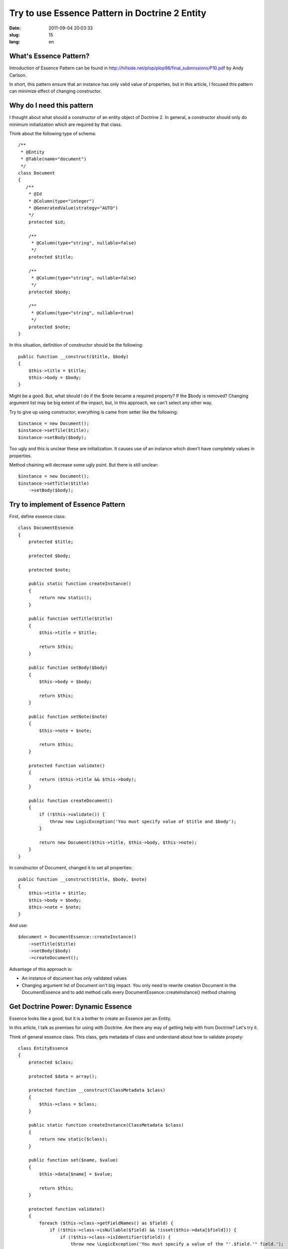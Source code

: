 ================================================
Try to use Essence Pattern in Doctrine 2 Entity 
================================================

:date: 2011-09-04 20:03:33
:slug: 15
:lang: en

What's Essence Pattern?
=======================

Introduction of Essence Pattern can be found in http://hillside.net/plop/plop98/final_submissions/P10.pdf by Andy Carlson.

In short, this pattern ensure that an instance has only valid value of properties, but in this article, I focused this pattern can minimize effect of changing constructor.

Why do I need this pattern
==========================

I thought about what should a constructor of an entity object of Doctrine 2. In general, a constructor should only do minimum initialization which are required by that class.

Think about the following type of schema::

    /**
     * @Entity
     * @Table(name="document")
     */
    class Document
    {
       /**
        * @Id
        * @Column(type="integer")
        * @GeneratedValue(strategy="AUTO")
        */
        protected $id;

        /**
         * @Column(type="string", nullable=false)
         */
        protected $title;
        
        /**
         * @Column(type="string", nullable=false)
         */
        protected $body;
        
        /**
         * @Column(type="string", nullable=true)
         */
        protected $note;
    }

In this situation, definition of constructor should be the following::

    public function __construct($title, $body)
    {
        $this->title = $title;
        $this->body = $body;
    }

Might be a good. But, what should I do if the $note became a required property? If the $body is removed? Changing argument list may be big extent of the impact, but, in this approach, we can't select any other way.

Try to give up using constructor; everything is came from setter like the following::

    $instance = new Document();
    $instance->setTile($title);
    $instance->setBody($body);

Too ugly and this is unclear these are initialization. It causes use of an instance which doen't have completely values in properties.

Method chaining will decrease some ugly point. But there is still unclear::

    $instance = new Document();
    $instance->setTitle($title)
        ->setBody($body);

Try to implement of Essence Pattern
===================================

First, define essence class::

    class DocumentEssence
    {
        protected $title;
    
        protected $body;
    
        protected $note;
    
        public static function createInstance()
        {
            return new static();
        }
    
        public function setTitle($title)
        {
            $this->title = $title;
    
            return $this;
        }
    
        public function setBody($body)
        {
            $this->body = $body;
    
            return $this;
        }
    
        public function setNote($note)
        {
            $this->note = $note;
    
            return $this;
        }
    
        protected function validate()
        {
            return ($this->title && $this->body);
        }
    
        public function createDocument()
        {
            if (!$this->validate()) {
                throw new LogicException('You must specify value of $title and $body');
            }
    
            return new Document($this->title, $this->body, $this->note);
        }
    }
    

In constructor of Document, changed it to set all properties::

        public function __construct($title, $body, $note)
        {
            $this->title = $title;
            $this->body = $body;
            $this->note = $note;
        }

And use::

    $document = DocumentEssence::createInstance()
        ->setTitle($title)
        ->setBody($body)
        ->createDocument();

Advantage of this approach is:

* An instance of document has only validated values
* Changing argument list of Document isn't big impact. You only need to rewrite creation Document in the DocumentEssence and to add method calls every DocumentEssence::createInstance() method chaining

Get Doctrine Power: Dynamic Essence
===================================

Essence looks like a good, but it is a bother to create an Essence per an Entity.

In this article, I talk as premises for using with Doctrine. Are there any way of getting help with from Doctrine? Let's try it.

Think of general essence class. This class, gets metadata of class and understand about how to validate propety::

    class EntityEssence
    {
        protected $class;

        protected $data = array();

        protected function __construct(ClassMetadata $class)
        {
            $this->class = $class;
        }

        public static function createInstance(ClassMetadata $class)
        {
            return new static($class);
        }

        public function set($name, $value)
        {
            $this->data[$name] = $value;

            return $this;
        }

        protected function validate()
        {
            foreach ($this->class->getFieldNames() as $field) {
                if (!$this->class->isNullable($field) && !isset($this->data[$field])) {
                    if (!$this->class->isIdentifier($field)) {
                        throw new \LogicException('You must specify a value of the "'.$field.'" field.');
                    }
                }
            }
        }

        public function createEntity()
        {
            $this->validate();

            $entity = $this->class->newInstance();
            foreach ($this->data as $k => $v) {
                $property = $this->class->getReflectionProperty($k);
                $property->setAccessible(true);
                $property->setValue($entity, $v);
            }

            return $entity;
        }
    }

And use this like the following::

    $document = EntityEssence::createInstance($em->getClassMetadata('Entities\Document'))
        ->set('title', $title)
        ->set('body', $body)
        ->createEntity();

Consideration of validation
===========================

I need to consider that how deep should Essence validate.

If an instance of entity is immutable, all validations can be in an Essence class. But, in the real world, such a case may be a minority.

I think a validation of Essence class should be minimum as initialization.
